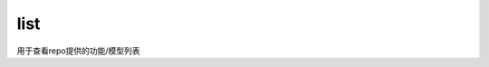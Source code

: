 .. _cn_api_paddle_hub_list:

list
-------------------------------

.. py:function:: paddle.hub.list()


用于查看repo提供的功能/模型列表


